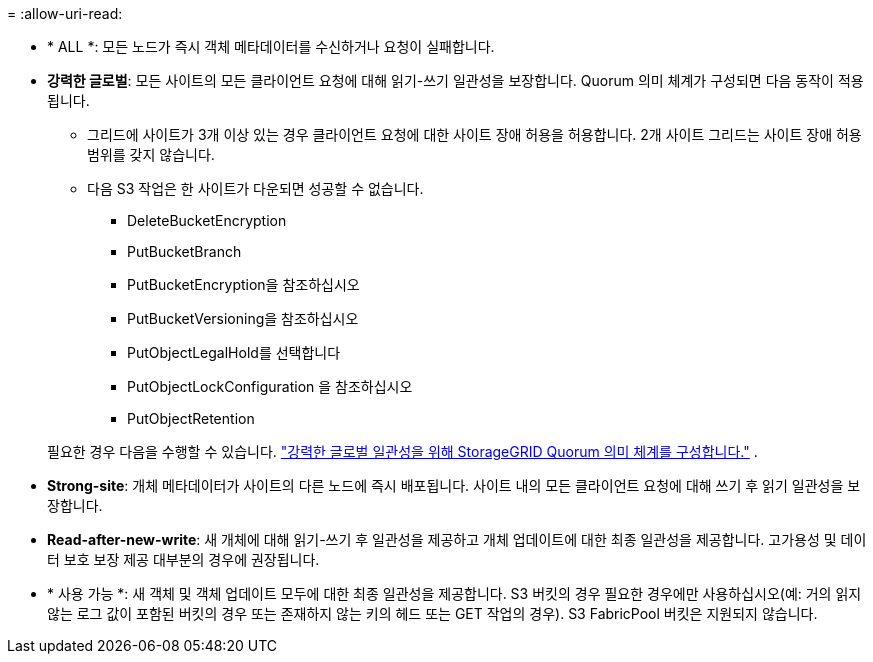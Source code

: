 = 
:allow-uri-read: 


* * ALL *: 모든 노드가 즉시 객체 메타데이터를 수신하거나 요청이 실패합니다.
* *강력한 글로벌*: 모든 사이트의 모든 클라이언트 요청에 대해 읽기-쓰기 일관성을 보장합니다.  Quorum 의미 체계가 구성되면 다음 동작이 적용됩니다.
+
** 그리드에 사이트가 3개 이상 있는 경우 클라이언트 요청에 대한 사이트 장애 허용을 허용합니다.  2개 사이트 그리드는 사이트 장애 허용 범위를 갖지 않습니다.
** 다음 S3 작업은 한 사이트가 다운되면 성공할 수 없습니다.
+
*** DeleteBucketEncryption
*** PutBucketBranch
*** PutBucketEncryption을 참조하십시오
*** PutBucketVersioning을 참조하십시오
*** PutObjectLegalHold를 선택합니다
*** PutObjectLockConfiguration 을 참조하십시오
*** PutObjectRetention




+
필요한 경우 다음을 수행할 수 있습니다. https://kb.netapp.com/hybrid/StorageGRID/Object_Mgmt/Configuring_StorageGRID_quorum_semantics_for_strong-global_consistency["강력한 글로벌 일관성을 위해 StorageGRID Quorum 의미 체계를 구성합니다."^] .

* *Strong-site*: 개체 메타데이터가 사이트의 다른 노드에 즉시 배포됩니다. 사이트 내의 모든 클라이언트 요청에 대해 쓰기 후 읽기 일관성을 보장합니다.
* *Read-after-new-write*: 새 개체에 대해 읽기-쓰기 후 일관성을 제공하고 개체 업데이트에 대한 최종 일관성을 제공합니다. 고가용성 및 데이터 보호 보장 제공 대부분의 경우에 권장됩니다.
* * 사용 가능 *: 새 객체 및 객체 업데이트 모두에 대한 최종 일관성을 제공합니다. S3 버킷의 경우 필요한 경우에만 사용하십시오(예: 거의 읽지 않는 로그 값이 포함된 버킷의 경우 또는 존재하지 않는 키의 헤드 또는 GET 작업의 경우). S3 FabricPool 버킷은 지원되지 않습니다.

